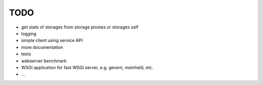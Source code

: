 TODO
====


* get stats of storages from storage proxies or storages self
* logging
* simple client using service API
* more documentation
* tests
* webserver benchmark
* WSGI application for fast WSGI server, e.g. gevent, meinheld, etc.
* ...

